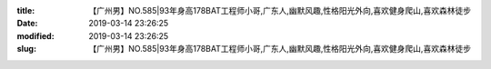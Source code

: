
:title: 【广州男】NO.585|93年身高178BAT工程师小哥,广东人,幽默风趣,性格阳光外向,喜欢健身爬山,喜欢森林徒步
:date: 2019-03-14 23:26:25
:modified: 2019-03-14 23:26:25
:slug: 【广州男】NO.585|93年身高178BAT工程师小哥,广东人,幽默风趣,性格阳光外向,喜欢健身爬山,喜欢森林徒步


.. raw:: html
    :file: html/【广州男】NO.585|93年身高178BAT工程师小哥,广东人,幽默风趣,性格阳光外向,喜欢健身爬山,喜欢森林徒步.html
